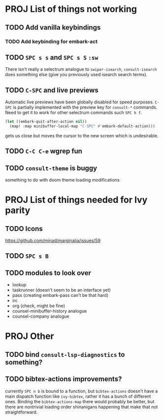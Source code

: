 * PROJ List of things not working
** TODO Add vanilla keybindings
*** TODO Add keybinding for embark-act
** TODO =SPC s s= and =SPC s S= ~:sw~
There isn't really a selectrum analogue to ~swiper-isearch~, ~consult-isearch~
does something else (give you previously used isearch search terms).
** TODO =C-SPC= and live previews
Automatic live previews have been globally disabled for speed purposes.
=C-SPC= is partially implemented with the preview key for ~consult-*~ commands.
Need to get it to work for other selectrum commands such =SPC h f=.
#+begin_src emacs-lisp
  (let ((embark-quit-after-action nil))
    (map! :map minibuffer-local-map "C-SPC" #'embark-default-action)))
#+end_src
gets us close but moves the cursor to the new screen which is undesirable.
** TODO =C-C C-e= wgrep fun
** TODO ~consult-theme~ is buggy
something to do with doom theme loading modifications
* PROJ List of things needed for Ivy parity
** TODO Icons
https://github.com/minad/marginalia/issues/59
** TODO =SPC s B=
** TODO modules to look over
- lookup
- taskrunner (doesn't seem to be an interface yet)
- pass (creating embark-pass can't be that hard)
- irc
- org (check, might be fine)
- counsel-minibuffer-history analogue
- counsel-company analogue
* PROJ Other
** TODO bind =consult-lsp-diagnostics= to something?
** TODO bibtex-actions improvements?
currently =SPC n b= is bound to a function, but =bibtex-actions= doesn't have a
main dispatch function like =ivy-bibtex=, rather it has a bunch of different
ones. Binding the ~bibtex-actions-map~ there would probably be better, but there
are nontrivial loading order shinanigans happening that make that not straightforward.
